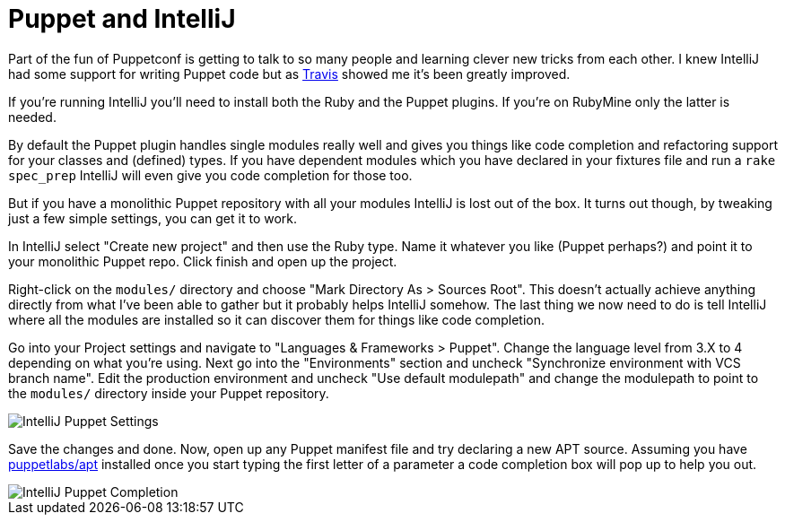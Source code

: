 = Puppet and IntelliJ

:hp-tags: puppet, intellij

Part of the fun of Puppetconf is getting to talk to so many people and learning clever new tricks from each other. I knew IntelliJ had some support for writing Puppet code but as https://twitter.com/tefields[Travis] showed me it's been greatly improved.

If you're running IntelliJ you'll need to install both the Ruby and the Puppet plugins. If you're on RubyMine only the latter is needed.

By default the Puppet plugin handles single modules really well and gives you things like code completion and refactoring support for your classes and (defined) types. If you have dependent modules which you have declared in your fixtures file and run a `rake spec_prep` IntelliJ will even give you code completion for those too.

But if you have a monolithic Puppet repository with all your modules IntelliJ is lost out of the box. It turns out though, by tweaking just a few simple settings, you can get it to work.

In IntelliJ select "Create new project" and then use the Ruby type. Name it whatever you like (Puppet perhaps?) and point it to your monolithic Puppet repo. Click finish and open up the project.

Right-click on the `modules/` directory and choose "Mark Directory As > Sources Root". This doesn't actually achieve anything directly from what I've been able to gather but it probably helps IntelliJ somehow. The last thing we now need to do is tell IntelliJ where all the modules are installed so it can discover them for things like code completion.

Go into your Project settings and navigate to "Languages & Frameworks > Puppet". Change the language level from 3.X to 4 depending on what you're using. Next go into the "Environments" section and uncheck "Synchronize environment with VCS branch name". Edit the production environment and uncheck "Use default modulepath" and change the modulepath to point to the `modules/` directory inside your Puppet repository.

image::https://dl.dropboxusercontent.com/content_link/rFAe9yZT1inTl97nwyKAnJwy7fOtn0Ykg1dLU6l0V2G5j1OXnuDg8VWktIxk0dku/file[IntelliJ Puppet Settings]

Save the changes and done. Now, open up any Puppet manifest file and try declaring a new APT source. Assuming you have https://forge.puppetlabs.com/puppetlabs/apt[puppetlabs/apt] installed once you start typing the first letter of a parameter a code completion box will pop up to help you out.

image::https://dl.dropboxusercontent.com/content_link/8uX9iWlE9AnwzqVghbLgSjSey7DcSqgMsbtwgH8DPTY5SNc97dwSqUaJeVLtAk0U/file[IntelliJ Puppet Completion]